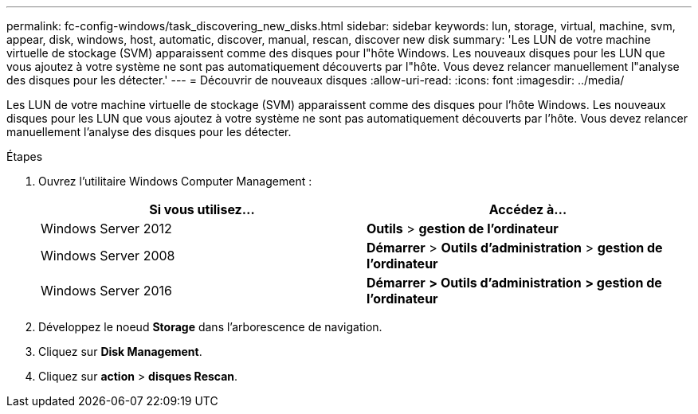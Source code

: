 ---
permalink: fc-config-windows/task_discovering_new_disks.html 
sidebar: sidebar 
keywords: lun, storage, virtual, machine, svm, appear, disk, windows, host, automatic, discover, manual, rescan, discover new disk 
summary: 'Les LUN de votre machine virtuelle de stockage (SVM) apparaissent comme des disques pour l"hôte Windows. Les nouveaux disques pour les LUN que vous ajoutez à votre système ne sont pas automatiquement découverts par l"hôte. Vous devez relancer manuellement l"analyse des disques pour les détecter.' 
---
= Découvrir de nouveaux disques
:allow-uri-read: 
:icons: font
:imagesdir: ../media/


[role="lead"]
Les LUN de votre machine virtuelle de stockage (SVM) apparaissent comme des disques pour l'hôte Windows. Les nouveaux disques pour les LUN que vous ajoutez à votre système ne sont pas automatiquement découverts par l'hôte. Vous devez relancer manuellement l'analyse des disques pour les détecter.

.Étapes
. Ouvrez l'utilitaire Windows Computer Management :
+
|===
| Si vous utilisez... | Accédez à... 


 a| 
Windows Server 2012
 a| 
*Outils* > *gestion de l'ordinateur*



 a| 
Windows Server 2008
 a| 
*Démarrer* > *Outils d'administration* > *gestion de l'ordinateur*



 a| 
Windows Server 2016
 a| 
*Démarrer* *> Outils d'administration* *> gestion de l'ordinateur*

|===
. Développez le noeud *Storage* dans l'arborescence de navigation.
. Cliquez sur *Disk Management*.
. Cliquez sur *action* > *disques Rescan*.

